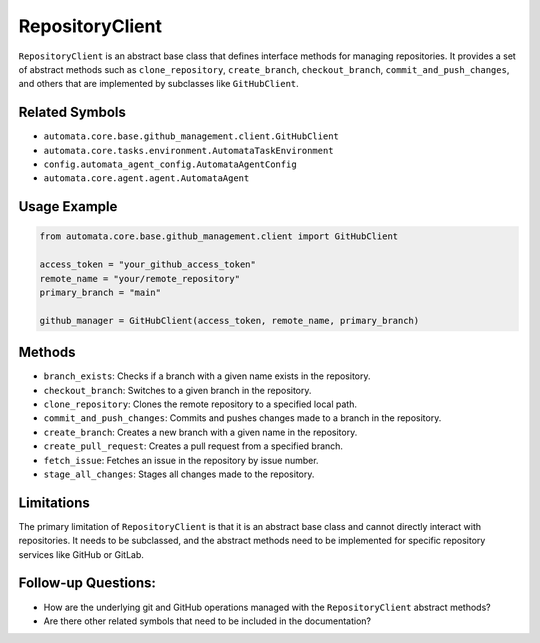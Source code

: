 RepositoryClient
=================

``RepositoryClient`` is an abstract base class that defines interface
methods for managing repositories. It provides a set of abstract methods
such as ``clone_repository``, ``create_branch``, ``checkout_branch``,
``commit_and_push_changes``, and others that are implemented by
subclasses like ``GitHubClient``.

Related Symbols
---------------

-  ``automata.core.base.github_management.client.GitHubClient``
-  ``automata.core.tasks.environment.AutomataTaskEnvironment``
-  ``config.automata_agent_config.AutomataAgentConfig``
-  ``automata.core.agent.agent.AutomataAgent``

Usage Example
-------------

.. code:: python

   from automata.core.base.github_management.client import GitHubClient

   access_token = "your_github_access_token"
   remote_name = "your/remote_repository"
   primary_branch = "main"

   github_manager = GitHubClient(access_token, remote_name, primary_branch)

Methods
-------

-  ``branch_exists``: Checks if a branch with a given name exists in the
   repository.
-  ``checkout_branch``: Switches to a given branch in the repository.
-  ``clone_repository``: Clones the remote repository to a specified
   local path.
-  ``commit_and_push_changes``: Commits and pushes changes made to a
   branch in the repository.
-  ``create_branch``: Creates a new branch with a given name in the
   repository.
-  ``create_pull_request``: Creates a pull request from a specified
   branch.
-  ``fetch_issue``: Fetches an issue in the repository by issue number.
-  ``stage_all_changes``: Stages all changes made to the repository.

Limitations
-----------

The primary limitation of ``RepositoryClient`` is that it is an
abstract base class and cannot directly interact with repositories. It
needs to be subclassed, and the abstract methods need to be implemented
for specific repository services like GitHub or GitLab.

Follow-up Questions:
--------------------

-  How are the underlying git and GitHub operations managed with the
   ``RepositoryClient`` abstract methods?
-  Are there other related symbols that need to be included in the
   documentation?

